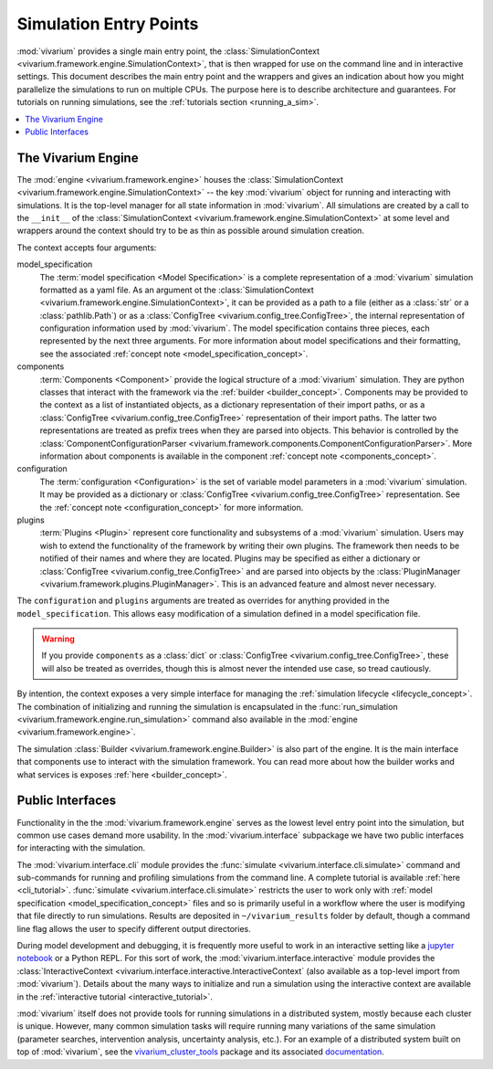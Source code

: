 .. _entry_points_concept:

=======================
Simulation Entry Points
=======================

:mod:`vivarium` provides a single main entry point, the
:class:`SimulationContext <vivarium.framework.engine.SimulationContext>`,
that is then wrapped for use on the command line
and in interactive settings.  This document describes the main entry point
and the wrappers and gives an indication about how you might parallelize
the simulations to run on multiple CPUs. The purpose here is to describe
architecture and guarantees.  For tutorials on running simulations, see
the :ref:`tutorials section <running_a_sim>`.

.. contents::
   :depth: 2
   :local:
   :backlinks: none


The Vivarium Engine
-------------------

The :mod:`engine <vivarium.framework.engine>` houses the
:class:`SimulationContext <vivarium.framework.engine.SimulationContext>` --
the key :mod:`vivarium` object for running and interacting with simulations.
It is the top-level manager for all state information in :mod:`vivarium`. All
simulations are created by a call to the ``__init__`` of the
:class:`SimulationContext <vivarium.framework.engine.SimulationContext>` at
some level and wrappers around the context should try to be as thin as
possible around simulation creation.

The context accepts four arguments:

model_specification
  The :term:`model specification <Model Specification>` is a complete
  representation of a :mod:`vivarium` simulation formatted as a yaml file.
  As an argument ot the
  :class:`SimulationContext <vivarium.framework.engine.SimulationContext>`, it
  can be provided as a path to a file (either as a :class:`str` or a
  :class:`pathlib.Path`) or as a
  :class:`ConfigTree <vivarium.config_tree.ConfigTree>`, the internal
  representation of configuration information used by :mod:`vivarium`. The
  model specification contains three pieces, each represented by the next
  three arguments. For more information about model specifications and their
  formatting, see the associated
  :ref:`concept note <model_specification_concept>`.
components
  :term:`Components <Component>` provide the logical structure
  of a :mod:`vivarium` simulation. They are python classes that interact with
  the framework via the :ref:`builder <builder_concept>`. Components may be
  provided to the context as a list of instantiated objects, as a dictionary
  representation of their import paths, or as a
  :class:`ConfigTree <vivarium.config_tree.ConfigTree>`
  representation of their import paths. The latter two representations are
  treated as prefix trees when they are parsed into objects. This behavior
  is controlled by the
  :class:`ComponentConfigurationParser <vivarium.framework.components.ComponentConfigurationParser>`.
  More information about components is available in the component
  :ref:`concept note <components_concept>`.
configuration
  The :term:`configuration <Configuration>` is the set of
  variable model parameters in a :mod:`vivarium` simulation.  It may be
  provided as a dictionary or
  :class:`ConfigTree <vivarium.config_tree.ConfigTree>` representation. See
  the :ref:`concept note <configuration_concept>` for more information.
plugins
  :term:`Plugins <Plugin>` represent core functionality and
  subsystems of a :mod:`vivarium` simulation.  Users may wish to extend the
  functionality of the framework by writing their own plugins.  The framework
  then needs to be notified of their names and where they are located. Plugins
  may be specified as either a dictionary or
  :class:`ConfigTree <vivarium.config_tree.ConfigTree>` and are
  parsed into objects by the
  :class:`PluginManager <vivarium.framework.plugins.PluginManager>`.
  This is an advanced feature and almost never necessary.

The ``configuration`` and ``plugins`` arguments are treated as overrides for
anything provided in the ``model_specification``.  This allows easy
modification of a simulation defined in a model specification file.

.. warning::

   If you provide ``components`` as a :class:`dict` or
   :class:`ConfigTree <vivarium.config_tree.ConfigTree>`,
   these will also be treated as overrides, though this is almost never the
   intended use case, so tread cautiously.

By intention, the context exposes a very simple interface for managing the
:ref:`simulation lifecycle <lifecycle_concept>`.  The combination of
initializing and running the simulation is encapsulated in the
:func:`run_simulation <vivarium.framework.engine.run_simulation>` command
also available in the :mod:`engine <vivarium.framework.engine>`.

The simulation :class:`Builder <vivarium.framework.engine.Builder>` is also
part of the engine. It is the main interface that components use to interact
with the simulation framework. You can read more about how the builder works
and what services is exposes :ref:`here <builder_concept>`.

Public Interfaces
-----------------

Functionality in the the :mod:`vivarium.framework.engine` serves as the lowest
level entry point into the simulation, but common use cases demand more
usability.  In the :mod:`vivarium.interface` subpackage we have two public
interfaces for interacting with the simulation.

The :mod:`vivarium.interface.cli` module provides the
:func:`simulate <vivarium.interface.cli.simulate>` command and sub-commands
for running and profiling simulations from the command line. A complete
tutorial is available :ref:`here <cli_tutorial>`.
:func:`simulate <vivarium.interface.cli.simulate>` restricts the user to work
only with :ref:`model specification <model_specification_concept>` files and
so is primarily useful in a workflow where the user is modifying that file
directly to run simulations. Results are deposited in ``~/vivarium_results``
folder by default, though a command line flag allows the user to specify
different output directories.

During model development and debugging, it is frequently more useful to
work in an interactive setting like a
`jupyter notebook <https://jupyter.org>`_ or a Python REPL. For this sort of
work, the :mod:`vivarium.interface.interactive` module provides the
:class:`InteractiveContext <vivarium.interface.interactive.InteractiveContext`
(also available as a top-level import from :mod:`vivarium`). Details about
the many ways to initialize and run a simulation using the interactive context
are available in the :ref:`interactive tutorial <interactive_tutorial>`.

:mod:`vivarium` itself does not provide tools for running simulations in
a distributed system, mostly because each cluster is unique. However, many
common simulation tasks will require running many variations of the same
simulation (parameter searches, intervention analysis, uncertainty analysis,
etc.).  For an example of a distributed system built on top of
:mod:`vivarium`, see the
`vivarium_cluster_tools <https://github.com/ihmeuw/vivarium_cluster_tools>`_
package and its associated
`documentation <https://vivarium-cluster-tools.readthedocs.io/en/latest/?badge=latest>`_.
